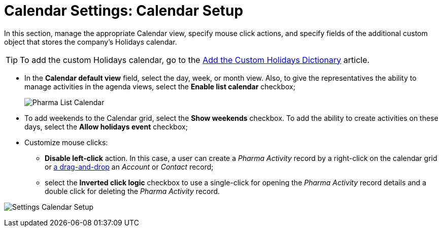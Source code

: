 = Calendar Settings: Calendar Setup

In this section, manage the appropriate Calendar view, specify mouse  click actions, and specify fields of the additional custom object that stores the company's Holidays calendar.

[TIP]
====
To add the custom Holidays calendar, go to the xref:./add-the-custom-holidays-dictionary.adoc[Add the Custom Holidays Dictionary] article.
====

* In the *Calendar default view* field, select the day, week, or month view. Also, to give the representatives the ability to manage activities in the agenda views, select the *Enable list calendar* checkbox;
+
image:Pharma-List-Calendar.png[]
* To add weekends to the Calendar grid, select the *Show weekends* checkbox. To add the ability to create activities on these days, select the *Allow holidays event* checkbox;
* Customize mouse clicks:
** *Disable left-click* action. In this case, a user can create a _Pharma Activity_ record by a right-click on the calendar grid or xref:admin-guide/calendar-management/legacy-calendar-management/configure-settings-for-the-calendar/calendar-settings-drag-drop-settings.adoc[a drag-and-drop] an _Account_ or _Contact_ record;
** select the *Inverted click logic* checkbox to use a single-click for opening the _Pharma Activity_ record details and a double click for deleting the _Pharma Activity_ record.

image:Settings-Calendar-Setup.png[]

